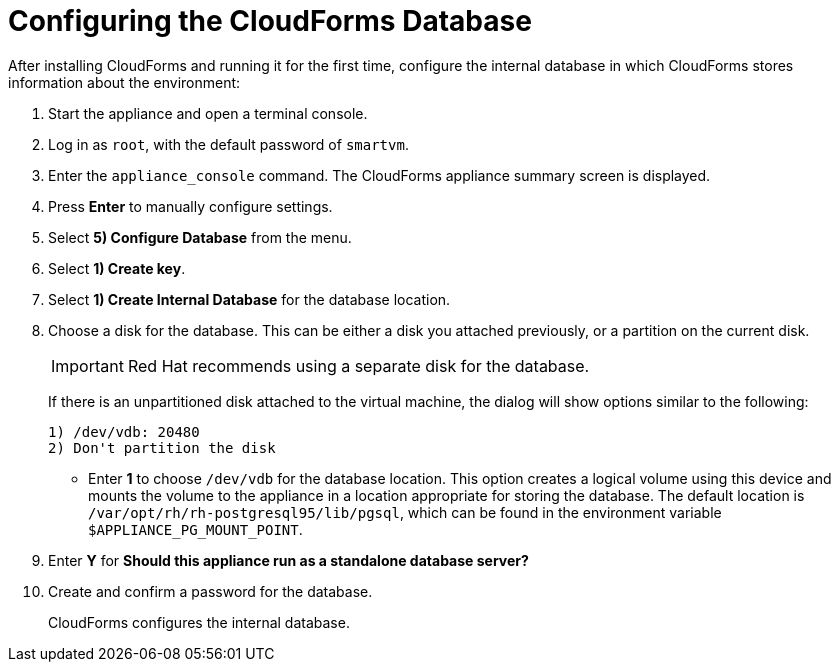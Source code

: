 [[Configuring-cloudforms]]
= Configuring the CloudForms Database

After installing CloudForms and running it for the first time, configure the internal database in which CloudForms stores information about the environment:

. Start the appliance and open a terminal console.
. Log in as `root`, with the default password of `smartvm`.
. Enter the `appliance_console` command. The CloudForms appliance summary screen is displayed.
. Press *Enter* to manually configure settings.
. Select *5) Configure Database* from the menu.
. Select *1) Create key*.
. Select *1) Create Internal Database* for the database location.
. Choose a disk for the database. This can be either a disk you attached previously, or a partition on the current disk.
+
[IMPORTANT]
====
Red Hat recommends using a separate disk for the database.
====
+
If there is an unpartitioned disk attached to the virtual machine, the dialog will show options similar to the following:
+
----
1) /dev/vdb: 20480
2) Don't partition the disk 
----
+
* Enter *1* to choose `/dev/vdb` for the database location. This option creates a logical volume using this device and mounts the volume to the appliance in a location appropriate for storing the database. The default location is `/var/opt/rh/rh-postgresql95/lib/pgsql`, which can be found in the environment variable `$APPLIANCE_PG_MOUNT_POINT`.
. Enter *Y* for *Should this appliance run as a standalone database server?*
. Create and confirm a password for the database.
+
CloudForms configures the internal database.


